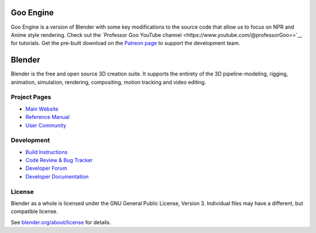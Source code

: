 
.. Keep this document short & concise,
   linking to external resources instead of including content in-line.
   See 'release/text/readme.html' for the end user read-me.


Goo Engine
==========

Goo Engine is a version of Blender with some key modifications to the source code that allow us to focus on NPR and Anime style rendering. Check out the `Professor Goo YouTube channel <https://www.youtube.com/@professorGoo>>`__ for tutorials.
Get the pre-built download on the `Patreon page <https://www.patreon.com/dillongoo>`__ to support the development team. 

Blender
=======

Blender is the free and open source 3D creation suite.
It supports the entirety of the 3D pipeline-modeling, rigging, animation, simulation, rendering, compositing,
motion tracking and video editing.

.. figure:: https://code.blender.org/wp-content/uploads/2018/12/springrg.jpg
   :scale: 50 %
   :align: center


Project Pages
-------------

- `Main Website <http://www.blender.org>`__
- `Reference Manual <https://docs.blender.org/manual/en/latest/index.html>`__
- `User Community <https://www.blender.org/community/>`__

Development
-----------

- `Build Instructions <https://wiki.blender.org/wiki/Building_Blender>`__
- `Code Review & Bug Tracker <https://developer.blender.org>`__
- `Developer Forum <https://devtalk.blender.org>`__
- `Developer Documentation <https://wiki.blender.org>`__


License
-------

Blender as a whole is licensed under the GNU General Public License, Version 3.
Individual files may have a different, but compatible license.

See `blender.org/about/license <https://www.blender.org/about/license>`__ for details.
